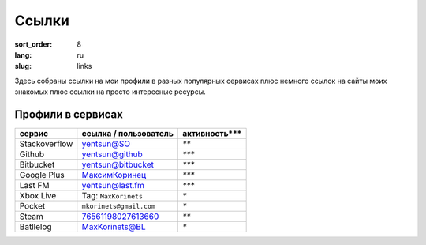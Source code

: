 Ссылки
======

:sort_order: 8
:lang: ru
:slug: links

Здесь собраны ссылки на мои профили в разных популярных сервисах плюс немного
ссылок на сайты моих знакомых плюс ссылки на просто интересные ресурсы.


Профили в сервисах
------------------

+-----------------------+-------------------------+---------------+
|  сервис               | ссылка / пользователь   | активность*** |
+=======================+=========================+===============+
| Stackoverflow         | `yentsun@SO`_           | `**`          |
+-----------------------+-------------------------+---------------+
| Github                | `yentsun@github`_       | `***`         |
+-----------------------+-------------------------+---------------+
| Bitbucket             | `yentsun@bitbucket`_    | `***`         |
+-----------------------+-------------------------+---------------+
| Google Plus           | `МаксимКоринец`_        | `***`         |
+-----------------------+-------------------------+---------------+
| Last FM               | `yentsun@last.fm`_      | `***`         |
+-----------------------+-------------------------+---------------+
| Xbox Live             | Tag: ``MaxKorinets``    | `*`           |
+-----------------------+-------------------------+---------------+
| Pocket                | ``mkorinets@gmail.com`` | `*`           |
+-----------------------+-------------------------+---------------+
| Steam                 | `76561198027613660`_    | `**`          |
+-----------------------+-------------------------+---------------+
| Batllelog             | `MaxKorinets@BL`_       | `*`           |
+-----------------------+-------------------------+---------------+

.. _`МаксимКоринец`: https://plus.google.com/u/0/+МаксимКоринец/posts
.. _`yentsun@last.fm`: http://www.last.fm/user/yentsun
.. _`MaxKorinets@BL`: http://battlelog.battlefield.com/bf4/ru/soldier/MaxKorinets/stats/230901232/xbox360/
.. _`yentsun@SO`: http://stackoverflow.com/users/216042/yentsun
.. _`yentsun@github`: https://github.com/yentsun
.. _`yentsun@bitbucket`: https://bitbucket.org/yentsun
.. _76561198027613660: http://steamcommunity.com/profiles/76561198027613660